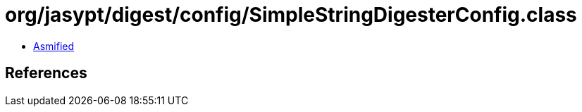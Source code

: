 = org/jasypt/digest/config/SimpleStringDigesterConfig.class

 - link:SimpleStringDigesterConfig-asmified.java[Asmified]

== References

